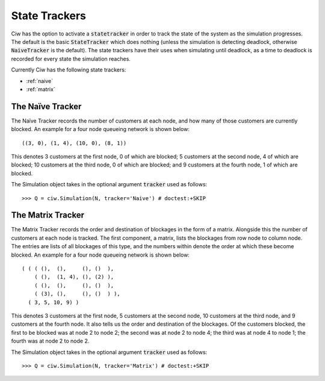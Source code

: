 .. _state-tracker:

==============
State Trackers
==============

Ciw has the option to activate a :code:`statetracker` in order to track the state of the system as the simulation progresses. The default is the basic :code:`StateTracker` which does nothing (unless the simulation is detecting deadlock, otherwise :code:`NaiveTracker` is the default). The state trackers have their uses when simulating until deadlock, as a time to deadlock is recorded for every state the simulation reaches.

Currently Ciw has the following state trackers:

- :ref:`naive`
- :ref:`matrix`


.. _naive:

-----------------
The Naïve Tracker
-----------------

The Naïve Tracker records the number of customers at each node, and how many of those customers are currently blocked.
An example for a four node queueing network is shown below::

    ((3, 0), (1, 4), (10, 0), (8, 1))

This denotes 3 customers at the first node, 0 of which are blocked; 5 customers at the second node, 4 of which are blocked; 10 customers at the third node, 0 of which are blocked; and 9 customers at the fourth node, 1 of which are blocked.

The Simulation object takes in the optional argument :code:`tracker` used as follows::

    >>> Q = ciw.Simulation(N, tracker='Naive') # doctest:+SKIP


.. _matrix:

------------------
The Matrix Tracker
------------------

The Matrix Tracker records the order and destination of blockages in the form of a matrix. Alongside this the number of customers at each node is tracked. The first component, a matrix, lists the blockages from row node to column node. The entries are lists of all blockages of this type, and the numbers within denote the order at which these become blocked.
An example for a four node queueing network is shown below::

    ( ( ( (),  (),     (), ()  ),
        ( (),  (1, 4), (), (2) ),
        ( (),  (),     (), ()  ),
        ( (3), (),     (), ()  ) ),
      ( 3, 5, 10, 9) )

This denotes 3 customers at the first node, 5 customers at the second node, 10 customers at the third node, and 9 customers at the fourth node. It also tells us the order and destination of the blockages. Of the customers blocked, the first to be blocked was at node 2 to node 2; the second was at node 2 to node 4; the third was at node 4 to node 1; the fourth was at node 2 to node 2.

The Simulation object takes in the optional argument :code:`tracker` used as follows::

    >>> Q = ciw.Simulation(N, tracker='Matrix') # doctest:+SKIP
